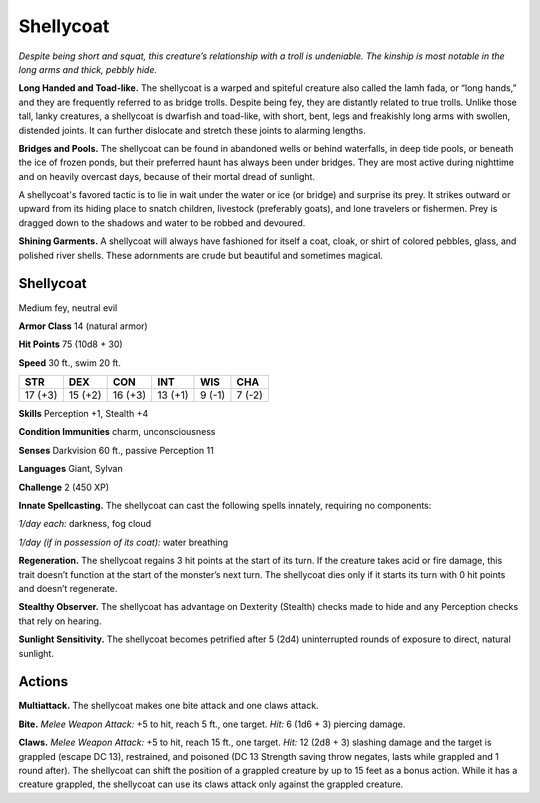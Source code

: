 
.. _tob:shellycoat:

Shellycoat
----------

*Despite being short and squat, this creature’s relationship with a
troll is undeniable. The kinship is most notable in the long arms
and thick, pebbly hide.*

**Long Handed and Toad-like.** The shellycoat is a warped and
spiteful creature also called the Iamh fada, or “long hands,” and
they are frequently referred to as bridge trolls. Despite being fey,
they are distantly related to true trolls. Unlike those tall, lanky
creatures, a shellycoat is dwarfish and toad-like, with short, bent,
legs and freakishly long arms with swollen, distended joints. It
can further dislocate and stretch these joints to alarming lengths.

**Bridges and Pools.** The shellycoat can be found in abandoned
wells or behind waterfalls, in deep tide pools, or beneath the ice
of frozen ponds, but their preferred haunt has always been under
bridges. They are most active during nighttime and on heavily
overcast days, because of their mortal dread of sunlight.

A shellycoat's favored tactic is to lie in wait under the water or
ice (or bridge) and surprise its prey. It strikes outward or upward
from its hiding place to snatch children, livestock (preferably
goats), and lone travelers or fishermen. Prey is dragged down to
the shadows and water to be robbed and devoured.

**Shining Garments.** A shellycoat will always have fashioned
for itself a coat, cloak, or shirt of colored pebbles, glass, and
polished river shells. These adornments are crude but beautiful
and sometimes magical.

Shellycoat
~~~~~~~~~~

Medium fey, neutral evil

**Armor Class** 14 (natural armor)

**Hit Points** 75 (10d8 + 30)

**Speed** 30 ft., swim 20 ft.

+-----------+----------+-----------+-----------+-----------+-----------+
| STR       | DEX      | CON       | INT       | WIS       | CHA       |
+===========+==========+===========+===========+===========+===========+
| 17 (+3)   | 15 (+2)  | 16 (+3)   | 13 (+1)   | 9 (-1)    | 7 (-2)    |
+-----------+----------+-----------+-----------+-----------+-----------+

**Skills** Perception +1, Stealth +4

**Condition Immunities** charm, unconsciousness

**Senses** Darkvision 60 ft., passive Perception 11

**Languages** Giant, Sylvan

**Challenge** 2 (450 XP)

**Innate Spellcasting.** The shellycoat can cast the following spells
innately, requiring no components:

*1/day each:* darkness, fog cloud

*1/day (if in possession of its coat):* water breathing

**Regeneration.** The shellycoat regains 3 hit points at the start
of its turn. If the creature takes acid or fire damage, this trait
doesn’t function at the start of the monster’s next turn. The
shellycoat dies only if it starts its turn with 0 hit points and
doesn’t regenerate.

**Stealthy Observer.** The shellycoat has advantage on Dexterity
(Stealth) checks made to hide and any Perception checks that
rely on hearing.

**Sunlight Sensitivity.** The shellycoat becomes petrified after
5 (2d4) uninterrupted rounds of exposure to direct, natural
sunlight.

Actions
~~~~~~~

**Multiattack.** The shellycoat makes one bite attack and one
claws attack.

**Bite.** *Melee Weapon Attack:* +5 to hit, reach 5 ft., one target. *Hit:*
6 (1d6 + 3) piercing damage.

**Claws.** *Melee Weapon Attack:* +5 to hit, reach 15 ft., one target.
*Hit:* 12 (2d8 + 3) slashing damage and the target is grappled
(escape DC 13), restrained, and poisoned (DC 13 Strength
saving throw negates, lasts while grappled and 1 round after).
The shellycoat can shift the position of a grappled creature
by up to 15 feet as a bonus action. While it has a creature
grappled, the shellycoat can use its claws attack only against
the grappled creature.
